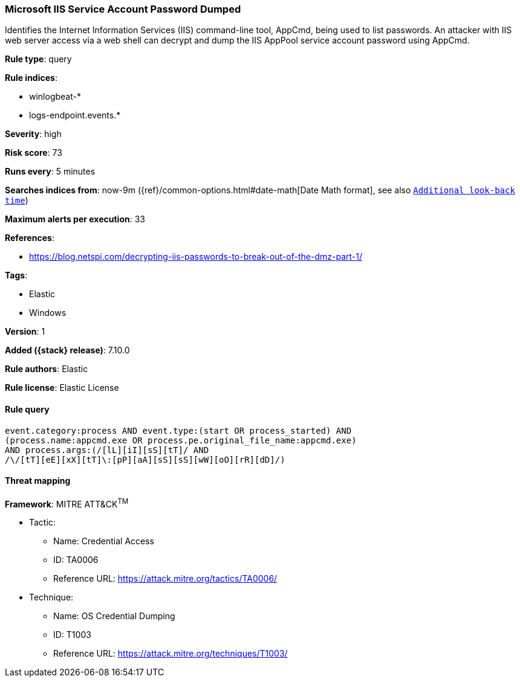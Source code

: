 [[microsoft-iis-service-account-password-dumped]]
=== Microsoft IIS Service Account Password Dumped

Identifies the Internet Information Services (IIS) command-line tool, AppCmd, being used to list passwords. An attacker with IIS web server access via a web shell can decrypt and dump the IIS AppPool service account password using AppCmd.

*Rule type*: query

*Rule indices*:

* winlogbeat-*
* logs-endpoint.events.*

*Severity*: high

*Risk score*: 73

*Runs every*: 5 minutes

*Searches indices from*: now-9m ({ref}/common-options.html#date-math[Date Math format], see also <<rule-schedule, `Additional look-back time`>>)

*Maximum alerts per execution*: 33

*References*:

* https://blog.netspi.com/decrypting-iis-passwords-to-break-out-of-the-dmz-part-1/

*Tags*:

* Elastic
* Windows

*Version*: 1

*Added ({stack} release)*: 7.10.0

*Rule authors*: Elastic

*Rule license*: Elastic License

==== Rule query


[source,js]
----------------------------------
event.category:process AND event.type:(start OR process_started) AND
(process.name:appcmd.exe OR process.pe.original_file_name:appcmd.exe)
AND process.args:(/[lL][iI][sS][tT]/ AND
/\/[tT][eE][xX][tT]\:[pP][aA][sS][sS][wW][oO][rR][dD]/)
----------------------------------

==== Threat mapping

*Framework*: MITRE ATT&CK^TM^

* Tactic:
** Name: Credential Access
** ID: TA0006
** Reference URL: https://attack.mitre.org/tactics/TA0006/
* Technique:
** Name: OS Credential Dumping
** ID: T1003
** Reference URL: https://attack.mitre.org/techniques/T1003/
